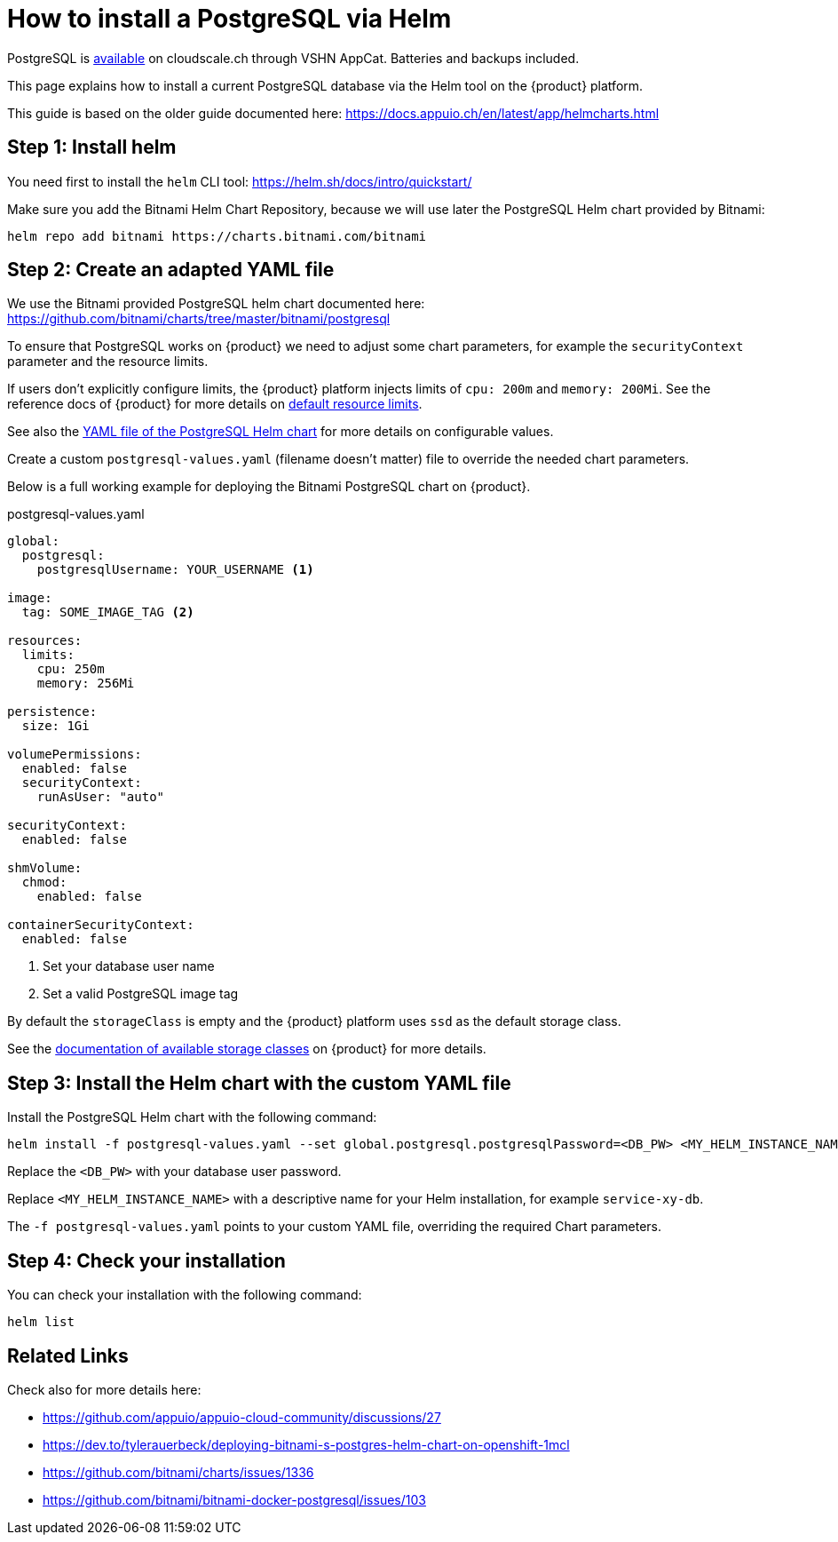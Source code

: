 = How to install a PostgreSQL via Helm

[INFO]
====
PostgreSQL is https://docs.appcat.ch/vshn-managed/postgresql/create.html[available] on cloudscale.ch through VSHN AppCat.
Batteries and backups included.
====

This page explains how to install a current PostgreSQL database via the Helm tool on the {product} platform.

This guide is based on the older guide documented here: https://docs.appuio.ch/en/latest/app/helmcharts.html

== Step 1: Install helm

You need first to install the `helm` CLI tool: https://helm.sh/docs/intro/quickstart/

Make sure you add the Bitnami Helm Chart Repository, because we will use later the PostgreSQL Helm chart provided by Bitnami:

[source,shell]
----
helm repo add bitnami https://charts.bitnami.com/bitnami
----

== Step 2: Create an adapted YAML file

We use the Bitnami provided PostgreSQL helm chart documented here: https://github.com/bitnami/charts/tree/master/bitnami/postgresql

To ensure that PostgreSQL works on {product} we need to adjust some chart parameters, for example the `securityContext` parameter and the resource limits.

If users don't explicitly configure limits, the {product} platform injects limits of `cpu: 200m` and `memory: 200Mi`.
See the reference docs of {product} for more details on xref:references/default-quota.adoc#_resource_limits_and_defaults[default resource limits].

See also the https://github.com/bitnami/charts/blob/master/bitnami/postgresql/values.yaml[YAML file of the PostgreSQL Helm chart] for more details on configurable values.

Create a custom `postgresql-values.yaml` (filename doesn't matter) file to override the needed chart parameters.

Below is a full working example for deploying the Bitnami PostgreSQL chart on {product}.

.postgresql-values.yaml
[source,yaml]
----
global:
  postgresql:
    postgresqlUsername: YOUR_USERNAME <1>

image:
  tag: SOME_IMAGE_TAG <2>

resources:
  limits:
    cpu: 250m
    memory: 256Mi

persistence:
  size: 1Gi

volumePermissions:
  enabled: false
  securityContext:
    runAsUser: "auto"

securityContext:
  enabled: false

shmVolume:
  chmod:
    enabled: false

containerSecurityContext:
  enabled: false
----
<1> Set your database user name
<2> Set a valid PostgreSQL image tag

By default the `storageClass` is empty and the {product} platform uses `ssd` as the default storage class.

See the xref:explanation/storage-classes.adoc[documentation of available storage classes] on {product} for more details.


== Step 3: Install the Helm chart with the custom YAML file

Install the PostgreSQL Helm chart with the following command:

[source,shell]
----
helm install -f postgresql-values.yaml --set global.postgresql.postgresqlPassword=<DB_PW> <MY_HELM_INSTANCE_NAME> --version 10 bitnami/postgresql
----

Replace the `<DB_PW>` with your database user password.

Replace `<MY_HELM_INSTANCE_NAME>` with a descriptive name for your Helm installation, for example `service-xy-db`.

The `-f postgresql-values.yaml` points to your custom YAML file, overriding the required Chart parameters.


== Step 4: Check your installation

You can check your installation with the following command:

[source,shell]
----
helm list
----


== Related Links

Check also for more details here:

* https://github.com/appuio/appuio-cloud-community/discussions/27
* https://dev.to/tylerauerbeck/deploying-bitnami-s-postgres-helm-chart-on-openshift-1mcl
* https://github.com/bitnami/charts/issues/1336
* https://github.com/bitnami/bitnami-docker-postgresql/issues/103
